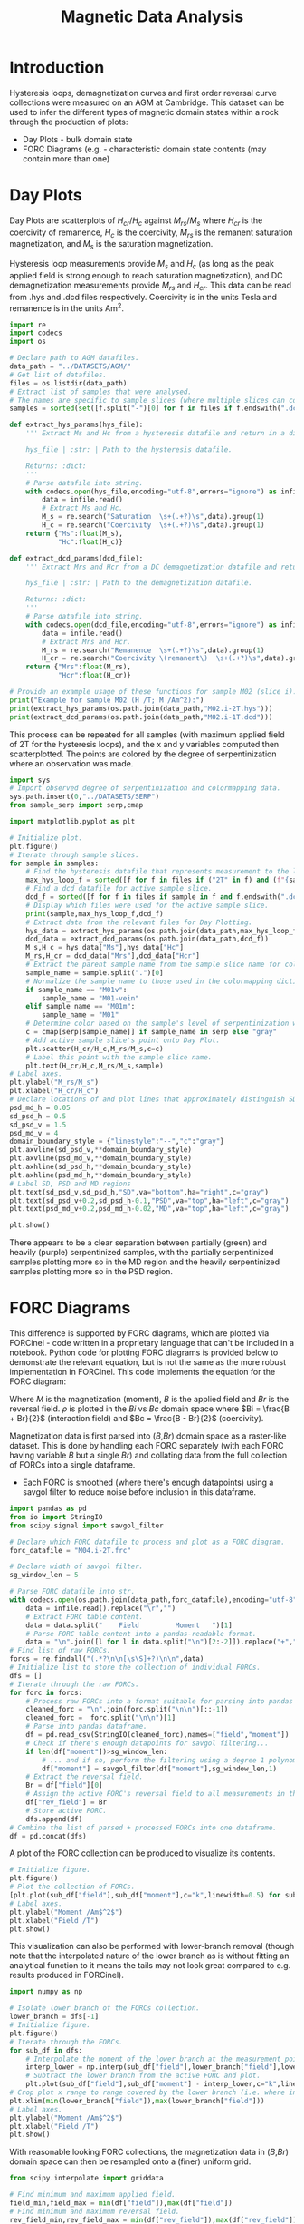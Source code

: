 # -*- org-src-preserve-indentation: t; org-edit-src-content: 0; org-confirm-babel-evaluate: nil; -*-
# NOTE: `org-src-preserve-indentation: t; org-edit-src-content: 0;` are options to ensure indentations are preserved for export to ipynb.
# NOTE: `org-confirm-babel-evaluate: nil;` means no confirmation will be requested before executing code blocks

#+TITLE: Magnetic Data Analysis
* Introduction
Hysteresis loops, demagnetization curves and first order reversal curve collections were measured on an AGM at Cambridge. This dataset can be used to infer the different types of magnetic domain states within a rock through the production of plots:
- Day Plots \citep{Day1977} - bulk domain state
- FORC Diagrams (e.g. \cite{Roberts2014} - characteristic domain state contents (may contain more than one)
* Day Plots
Day Plots are scatterplots of $H_{cr}/H_c$ against $M_{rs}/M_s$ where $H_{cr}$ is the coercivity of remanence, $H_c$ is the coercivity, $M_{rs}$ is the remanent saturation magnetization, and $M_s$ is the saturation magnetization.

Hysteresis loop measurements provide $M_s$ and $H_c$ (as long as the peak applied field is strong enough to reach saturation magnetization), and DC demagnetization measurements provide $M_{rs}$ and $H_{cr}$. This data can be read from .hys and .dcd files respectively. Coercivity is in the units Tesla and remanence is in the units Am^2.

#+BEGIN_SRC python :session py :results output
import re
import codecs
import os

# Declare path to AGM datafiles.
data_path = "../DATASETS/AGM/"
# Get list of datafiles.
files = os.listdir(data_path)
# Extract list of samples that were analysed.
# The names are specific to sample slices (where multiple slices can come from a single sample).
samples = sorted(set([f.split("-")[0] for f in files if f.endswith(".dcd") or f.endswith(".hys")]))

def extract_hys_params(hys_file):
    ''' Extract Ms and Hc from a hysteresis datafile and return in a dict structure.

    hys_file | :str: | Path to the hysteresis datafile.

    Returns: :dict:
    '''
    # Parse datafile into string.
    with codecs.open(hys_file,encoding="utf-8",errors="ignore") as infile:
        data = infile.read()
        # Extract Ms and Hc.
        M_s = re.search("Saturation  \s+(.+?)\s",data).group(1)
        H_c = re.search("Coercivity  \s+(.+?)\s",data).group(1)
    return {"Ms":float(M_s),
            "Hc":float(H_c)}

def extract_dcd_params(dcd_file):
    ''' Extract Mrs and Hcr from a DC demagnetization datafile and return in a dict structure.

    hys_file | :str: | Path to the demagnetization datafile.

    Returns: :dict:
    '''
    # Parse datafile into string.
    with codecs.open(dcd_file,encoding="utf-8",errors="ignore") as infile:
        data = infile.read()
        # Extract Mrs and Hcr.
        M_rs = re.search("Remanence  \s+(.+?)\s",data).group(1)
        H_cr = re.search("Coercivity \(remanent\)  \s+(.+?)\s",data).group(1)
    return {"Mrs":float(M_rs),
            "Hcr":float(H_cr)}

# Provide an example usage of these functions for sample M02 (slice i).
print("Example for sample M02 (H /T; M /Am^2):")
print(extract_hys_params(os.path.join(data_path,"M02.i-2T.hys")))
print(extract_dcd_params(os.path.join(data_path,"M02.i-1T.dcd")))
#+END_SRC

#+RESULTS:
: Example for sample M02 (H /T; M /Am^2):
: {'Ms': 13.58026, 'Hc': 0.01541676}
: {'Mrs': 2.614374, 'Hcr': 0.03023966}

This process can be repeated for all samples (with maximum applied field of 2T for the hysteresis loops), and the x and y variables computed then scatterplotted. The points are colored by the degree of serpentinization where an observation was made.

#+BEGIN_SRC python :session py
import sys
# Import observed degree of serpentinization and colormapping data.
sys.path.insert(0,"../DATASETS/SERP")
from sample_serp import serp,cmap

import matplotlib.pyplot as plt

# Initialize plot.
plt.figure()
# Iterate through sample slices.
for sample in samples:
    # Find the hysteresis datafile that represents measurement to the largest applied magnetic field for active sample slice.
    max_hys_loop_f = sorted([f for f in files if ("2T" in f) and (f"{sample}-" in f) and f.endswith(".hys")])[0]
    # Find a dcd datafile for active sample slice.
    dcd_f = sorted([f for f in files if sample in f and f.endswith(".dcd")])[0]
    # Display which files were used for the active sample slice.
    print(sample,max_hys_loop_f,dcd_f)
    # Extract data from the relevant files for Day Plotting.
    hys_data = extract_hys_params(os.path.join(data_path,max_hys_loop_f))
    dcd_data = extract_dcd_params(os.path.join(data_path,dcd_f))
    M_s,H_c = hys_data["Ms"],hys_data["Hc"]
    M_rs,H_cr = dcd_data["Mrs"],dcd_data["Hcr"]
    # Extract the parent sample name from the sample slice name for color (related to observed degree of serpentinization) assignment.
    sample_name = sample.split(".")[0]
    # Normalize the sample name to those used in the colormapping dictionaries.
    if sample_name == "M01v":
        sample_name = "M01-vein"
    elif sample_name == "M01m":
        sample_name = "M01"
    # Determine color based on the sample's level of serpentinization where observed.
    c = cmap[serp[sample_name]] if sample_name in serp else "gray"
    # Add active sample slice's point onto Day Plot.
    plt.scatter(H_cr/H_c,M_rs/M_s,c=c)
    # Label this point with the sample slice name.
    plt.text(H_cr/H_c,M_rs/M_s,sample)
# Label axes.
plt.ylabel("M_rs/M_s")
plt.xlabel("H_cr/H_c")
# Declare locations of and plot lines that approximately distinguish SD, PSD and MD regions (Day 1977).
psd_md_h = 0.05
sd_psd_h = 0.5
sd_psd_v = 1.5
psd_md_v = 4
domain_boundary_style = {"linestyle":"--","c":"gray"}
plt.axvline(sd_psd_v,**domain_boundary_style)
plt.axvline(psd_md_v,**domain_boundary_style)
plt.axhline(sd_psd_h,**domain_boundary_style)
plt.axhline(psd_md_h,**domain_boundary_style)
# Label SD, PSD and MD regions
plt.text(sd_psd_v,sd_psd_h,"SD",va="bottom",ha="right",c="gray")
plt.text(sd_psd_v+0.2,sd_psd_h-0.1,"PSD",va="top",ha="left",c="gray")
plt.text(psd_md_v+0.2,psd_md_h-0.02,"MD",va="top",ha="left",c="gray")

plt.show()

#+END_SRC

#+RESULTS:
: None

There appears to be a clear separation between partially (green) and heavily (purple) serpentinized samples, with the partially serpentinized samples plotting more so in the MD region and the heavily serpentinized samples plotting more so in the PSD region.
* FORC Diagrams
This difference is supported by FORC diagrams, which are plotted via FORCinel - code written in a proprietary language that can't be included in a notebook. Python code for plotting FORC diagrams is provided below to demonstrate the relevant equation, but is not the same as the more robust implementation in FORCinel. This code implements the equation for the FORC diagram:
\begin{equation}
\label{eq:1}
\rho = -\frac{1}{2} \frac{\partial^2 M}{\partial B \partial Br}
\end{equation}

Where $M$ is the magnetization (moment), $B$ is the applied field and $Br$ is the reversal field. $\rho$ is plotted in the $Bi$ vs $Bc$ domain space where $Bi = \frac{B + Br}{2}$ (interaction field) and $Bc = \frac{B - Br}{2}$ (coercivity).

Magnetization data is first parsed into ($B$,$Br$) domain space as a raster-like dataset. This is done by handling each FORC separately (with each FORC having variable $B$ but a single $Br$) and collating data from the full collection of FORCs into a single dataframe.
- Each FORC is smoothed (where there's enough datapoints) using a savgol filter to reduce noise before inclusion in this dataframe.

#+BEGIN_SRC python :session py
import pandas as pd
from io import StringIO
from scipy.signal import savgol_filter

# Declare which FORC datafile to process and plot as a FORC diagram.
forc_datafile = "M04.i-2T.frc"

# Declare width of savgol filter.
sg_window_len = 5

# Parse FORC datafile into str.
with codecs.open(os.path.join(data_path,forc_datafile),encoding="utf-8",errors="ignore") as infile:
    data = infile.read().replace("\r","")
    # Extract FORC table content.
    data = data.split("    Field         Moment   ")[1]
    # Parse FORC table content into a pandas-readable format.
    data = "\n".join([l for l in data.split("\n")[2:-2]]).replace("+","")
# Find list of raw FORCs.
forcs = re.findall("(.*?\n\n[\s\S]+?)\n\n",data)
# Initialize list to store the collection of individual FORCs.
dfs = []
# Iterate through the raw FORCs.
for forc in forcs:
    # Process raw FORCs into a format suitable for parsing into pandas dataframe.
    cleaned_forc = "\n".join(forc.split("\n\n")[::-1])
    cleaned_forc =  forc.split("\n\n")[1]
    # Parse into pandas dataframe.
    df = pd.read_csv(StringIO(cleaned_forc),names=["field","moment"])
    # Check if there's enough datapoints for savgol filtering...
    if len(df["moment"])>sg_window_len:
        # ... and if so, perform the filtering using a degree 1 polynomial.
        df["moment"] = savgol_filter(df["moment"],sg_window_len,1)
    # Extract the reversal field.
    Br = df["field"][0]
    # Assign the active FORC's reversal field to all measurements in the active FORC.
    df["rev_field"] = Br
    # Store active FORC.
    dfs.append(df)
# Combine the list of parsed + processed FORCs into one dataframe.
df = pd.concat(dfs)
#+END_SRC

#+RESULTS:

A plot of the FORC collection can be produced to visualize its contents.

#+BEGIN_SRC python :session py
# Initialize figure.
plt.figure()
# Plot the collection of FORCs.
[plt.plot(sub_df["field"],sub_df["moment"],c="k",linewidth=0.5) for sub_df in dfs]
# Label axes.
plt.ylabel("Moment /Am$^2$")
plt.xlabel("Field /T")
plt.show()
#+END_SRC

#+RESULTS:
: None

This visualization can also be performed with lower-branch removal (though note that the interpolated nature of the lower branch as is without fitting an analytical function to it means the tails may not look great compared to e.g. results produced in FORCinel).

#+BEGIN_SRC python :session py
import numpy as np

# Isolate lower branch of the FORCs collection.
lower_branch = dfs[-1]
# Initialize figure.
plt.figure()
# Iterate through the FORCs.
for sub_df in dfs:
    # Interpolate the moment of the lower branch at the measurement points of the active FORC.
    interp_lower = np.interp(sub_df["field"],lower_branch["field"],lower_branch["moment"])
    # Subtract the lower branch from the active FORC and plot.
    plt.plot(sub_df["field"],sub_df["moment"] - interp_lower,c="k",linewidth=0.5)
# Crop plot x range to range covered by the lower branch (i.e. where interpolation is valid).
plt.xlim(min(lower_branch["field"]),max(lower_branch["field"]))
# Label axes.
plt.ylabel("Moment /Am$^2$")
plt.xlabel("Field /T")
plt.show()
#+END_SRC

#+RESULTS:
: None

With reasonable looking FORC collections, the magnetization data in ($B$,$Br$) domain space can then be resampled onto a (finer) uniform grid.

#+BEGIN_SRC python :session py
from scipy.interpolate import griddata

# Find minimum and maximum applied field.
field_min,field_max = min(df["field"]),max(df["field"])
# Find minimum and maximum reversal field.
rev_field_min,rev_field_max = min(df["rev_field"]),max(df["rev_field"])
# Declare the subsampling factor.
subsamp = 2
# Create a uniform and subsampled grid within the min-max bounds of the applied and reversal fields.
field_range = np.linspace(field_min,field_max,len(dfs[-1])*subsamp)
rev_field_range = np.linspace(rev_field_min,rev_field_max,len(dfs)*subsamp)
B,Br = np.meshgrid(field_range,rev_field_range)
# Resample the magnetic moment onto this uniform grid.
moment_resamp = griddata((df["field"],df["rev_field"]),df["moment"],(B,Br),method="linear")
#+END_SRC

#+RESULTS:

This "raster" grid of interpolated magnetization (moment) values is then smoothed using a 2D normal distribution kernel.

#+BEGIN_SRC python :session py
import cv2
# Declare smoothing method in the form of a n by n "pixels" square kernel.
kernel_nxn = lambda n : (lambda x : x/np.linalg.norm(x))(np.ones((n,n)))
# Smooth the magnetization raster.
moment_resamp = cv2.filter2D(moment_resamp,ddepth=-1,kernel=kernel_nxn(5))
#+END_SRC

#+RESULTS:

The implementation of the second order mixed partial derivative involves successive first order discrete gradient-finding with respect to $B$ then $Br$ under the assumption of constant intervals in both variables.

#+BEGIN_SRC python :session py
# Find the applied field vector's intervals.
dB = field_range[:-1] - field_range[1:]
# Find the reversal field vector's intervals.
dBr = rev_field_range[:-1] - rev_field_range[1:]
# Compute successive partial derivatives under the assumption of constant intervals (i.e. taking only the first interval out of the vector of intervals for each).
dM_dB = np.gradient(moment_resamp,dB[0])[0]
d2M_dBdBr_approx = np.gradient(dM_dB,dBr[0])[1]
# Compute rho from the second order mixed partial derivative.
rho = -1/2 * d2M_dBdBr_approx
#+END_SRC

#+RESULTS:

The corresponding raster grid coordinates in $(Bi,Bc)$ space are then computed.

#+BEGIN_SRC python :session py
# Compute the internal field.
Bi = 0.5 * (B + Br)
# Compute the coercivity.
Bc = 0.5 * (B - Br)
#+END_SRC

#+RESULTS:

This permits plotting of $\rho$ in $(Bi,Bc)$ coordinate space.

#+BEGIN_SRC python :session py
# Initialize plot.
plt.figure()
# Plot filled contours of rho.
plt.contourf(Bc,Bi,rho,cmap="cubehelix_r",vmin=np.nanmin(rho),vmax=np.nanmax(rho)*1.2,levels=50)
# Add colorbar to plot.
cbar = plt.colorbar()
# Label colorbar.
cbar.set_label("$\\rho$")
# Set axes limits.
plt.xlim(0,-np.min(Bc))
plt.ylim(np.min(Bi),-np.min(Bi))
# Set axes labels.
plt.xlabel("Bc /mT")
plt.ylabel("Bi /mT")
# Set plot aspect ratio to 1:1.
plt.gca().set_aspect("equal")

plt.show()
#+END_SRC

#+RESULTS:
: None

Two $\rho$ peaks can be seen for =M04.i-2T.frc=, suggesting 2 domain state populations are dominant.
* FORC Diagram PCA
Raster map PCA was performed using FORCinel, giving rise to 3 principal components of interest for 4 endmembers (Figure [[fig:FORC-PCA]]) that could be combined in various fractions to satisfactorily form the data-derived FORC diagrams.

#+NAME: fig:FORC-PCA
#+CAPTION: 3-principal component (PC) analysis of the serpentinite FORC diagrams, with identification of 4 endmembers (EMs) that enclose most samples, and are all at least somewhat physically feasible.
[[./imgs/FORC-PCA-alteration.png]]

The degree to which each endmember contributed to the different samples' FORC diagrams was outputted by FORCinel and exported to the table =./local_data/forc_pca_proportions.csv= (with column headers slightly modified). This data can processed to get non-negative percentage contributions by setting negative values to zero and then renormalization.

#+BEGIN_SRC python :session py
# Load endmember proportions data with row-wise samples.
EM_df = pd.read_csv("./local_data/forc_pca_proportions.csv",index_col=0)
# Clip proportions to between 0 and 1.
EM_df = EM_df.clip(0,1)
# Renormalize endmember proportions data.
EM_df = EM_df.div(EM_df.sum(axis=1),axis=0)
#+END_SRC

#+RESULTS:

This processed dataframe can then be displayed in a more visually intuitive manner by assigning each endmember a color and adjusting the saturation by the percentage contribution

#+BEGIN_SRC python :session py
import matplotlib as mpl
from matplotlib.patches import Rectangle
from matplotlib.collections import PatchCollection

# Manually order samples by level of serpentinization and then alphabetical order (both observed and inferred).
ordered_samples = ["07A.i","M04.i","M07A2.i.2","06B.i","M08B.i","07B.i.2","M01m.i","M02.i","M07A1.ii.2","M07B.ii","06C.ii","06A.ii.a","M01v.i"][::-1]
# Order the endmember dataframe by this manually-defined order.
EM_df = EM_df.reindex(ordered_samples)
# Declare cell dimensions for each endmember proportion entry.
width = .16
height = .08
# Declare colors for each endmember.
cmaps = ["Reds","Greens","Blues","Oranges"]
# Name the first column holding sample names by displaying so in the header row.
plt.text(-width/8,(len(EM_df)+.8)*height,"SAMPLE",va="top",ha="right")
# Iterate through samples in the endmembers dataframe.
for row_idx,(sample,row) in enumerate(EM_df.iterrows()):
    # Find the y level for the active sample.
    y = height * row_idx
    # Display the sample name in the first column.
    plt.text(-width/8,y+height/2,sample,va="center",ha="right")
    # Iterate through the endmembers.
    for i,em in enumerate(EM_df.columns):
        # Find the x position for the active endmember.
        x = width * i
        # Check if the active row is the first row (i.e. just below the header row)...
        if row_idx == 0:
            # ... and if so, display the name of the endmember in the row above (i.e. the header row).
            plt.text(x+width/2,(len(EM_df)+0.8)*height,"EM %u" % (i+1),va="top",ha="center")
        # Display the endmember proportion for the active sample and active endmember.
        plt.text(x+width/2,y+height/2,("%.1f" % float(row[em]*100))+"%",va="center",ha="center")
        # Plot a background for this proportion whose color intensity is controlled by the value of the proportion.
        box = Rectangle((x,y),width,height,facecolor=("white" if row[em]==0 else mpl.colormaps[cmaps[i]](int(row[em]*128))))
        plt.gca().add_patch(box)
# Plot vertical lines separating the columns.
[plt.plot([width*i,width*i],[0,height*(len(EM_df)+1)],c="k") for i in range(4)]
# Plot a horizontal line separating the header column.
plt.plot([-width,4*width],[height*len(EM_df),height*len(EM_df)],c="k")
# Set axes limits.
plt.ylim(-0.5*height,(len(EM_df)+1)*height)
plt.xlim(-width,(3+1.2)*width)
# Don't show the axes.
plt.axis("off")

plt.show()
#+END_SRC

#+RESULTS:
: None

A clear difference partially and heavily serpentinized samples (between M08B and 07B) can be seen, with partially serpentinized samples being dominated by EM1, whilst heavily serpentinized samples contain appreciable proportions of EM4.

Looking at the endmember FORC signatures (figure [[fig:EM]]), it seems that the partially serpentinized samples are magnetically dominated by MD grains, whereas the heavily serpentinized samples contain more PSD grains. This is consistent with the Day Plot.

#+NAME: fig:EM
#+CAPTION: Endmember FORC signatures.
[[./imgs/EM-forcs.png]]
